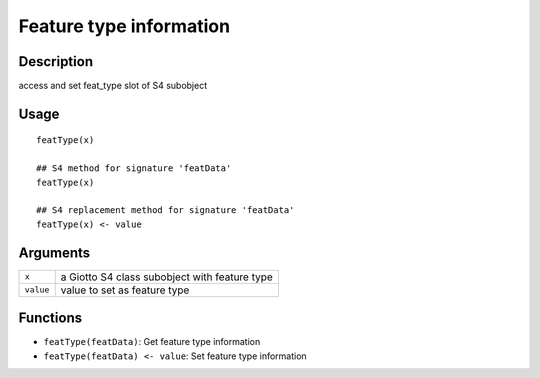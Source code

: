 Feature type information
------------------------

Description
~~~~~~~~~~~

access and set feat_type slot of S4 subobject

Usage
~~~~~

::

   featType(x)

   ## S4 method for signature 'featData'
   featType(x)

   ## S4 replacement method for signature 'featData'
   featType(x) <- value

Arguments
~~~~~~~~~

+-----------------------------------+-----------------------------------+
| ``x``                             | a Giotto S4 class subobject with  |
|                                   | feature type                      |
+-----------------------------------+-----------------------------------+
| ``value``                         | value to set as feature type      |
+-----------------------------------+-----------------------------------+

Functions
~~~~~~~~~

-  ``featType(featData)``: Get feature type information

-  ``featType(featData) <- value``: Set feature type information
